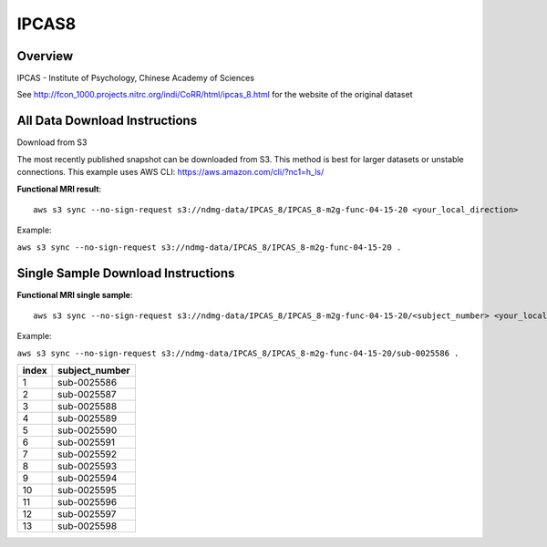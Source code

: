 .. m2g_data documentation master file, created by
   sphinx-quickstart on Tue Mar 10 15:24:51 2020.
   You can adapt this file completely to your liking, but it should at least
   contain the root `toctree` directive.

******************
IPCAS8
******************


Overview
-----------

IPCAS - Institute of Psychology, Chinese Academy of Sciences

See http://fcon_1000.projects.nitrc.org/indi/CoRR/html/ipcas_8.html for the website of the original dataset



All Data Download Instructions
-------------------------------------

Download from S3

The most recently published snapshot can be downloaded from S3. This method is best for larger datasets or unstable connections. This example uses AWS CLI: https://aws.amazon.com/cli/?nc1=h_ls/


**Functional MRI result**::


    aws s3 sync --no-sign-request s3://ndmg-data/IPCAS_8/IPCAS_8-m2g-func-04-15-20 <your_local_direction>
	
Example: 

``aws s3 sync --no-sign-request s3://ndmg-data/IPCAS_8/IPCAS_8-m2g-func-04-15-20 .``





Single Sample Download Instructions
----------------------------------------


**Functional MRI single sample**::
    
    aws s3 sync --no-sign-request s3://ndmg-data/IPCAS_8/IPCAS_8-m2g-func-04-15-20/<subject_number> <your_local_direction>

Example: 

``aws s3 sync --no-sign-request s3://ndmg-data/IPCAS_8/IPCAS_8-m2g-func-04-15-20/sub-0025586 .``


======	==============================
index	subject_number
======	==============================
1    	sub-0025586
2    	sub-0025587
3    	sub-0025588
4    	sub-0025589
5    	sub-0025590
6    	sub-0025591
7    	sub-0025592
8    	sub-0025593
9		sub-0025594
10    	sub-0025595
11    	sub-0025596
12    	sub-0025597
13    	sub-0025598
======	==============================

